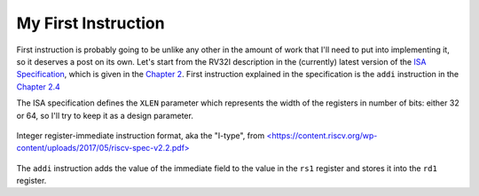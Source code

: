 My First Instruction
====================

First instruction is probably going to be unlike any other in the amount of work that I'll need to put into implementing it, so it deserves a post on its own. Let's start from the RV32I description in the (currently) latest version of the `ISA Specification <https://content.riscv.org/wp-content/uploads/2017/05/riscv-spec-v2.2.pdf>`_, which is given in the `Chapter 2 <https://content.riscv.org/wp-content/uploads/2017/05/riscv-spec-v2.2.pdf#page=21>`_. First instruction explained in the specification is the ``addi`` instruction in the `Chapter 2.4 <https://content.riscv.org/wp-content/uploads/2017/05/riscv-spec-v2.2.pdf#page=25>`_

The ISA specification defines the ``XLEN`` parameter which represents the width of the registers in number of bits: either 32 or 64, so I'll try to keep it as a design parameter. 

.. figure:: images/integer-register-immediate-instruction.png 
   :align: center

   Integer register-immediate instruction format, aka the "I-type", from `<https://content.riscv.org/wp-content/uploads/2017/05/riscv-spec-v2.2.pdf> <https://content.riscv.org/wp-content/uploads/2017/05/riscv-spec-v2.2.pdf>`_

The ``addi`` instruction adds the value of the immediate field to the value in the ``rs1`` register and stores it into the ``rd1`` register.
